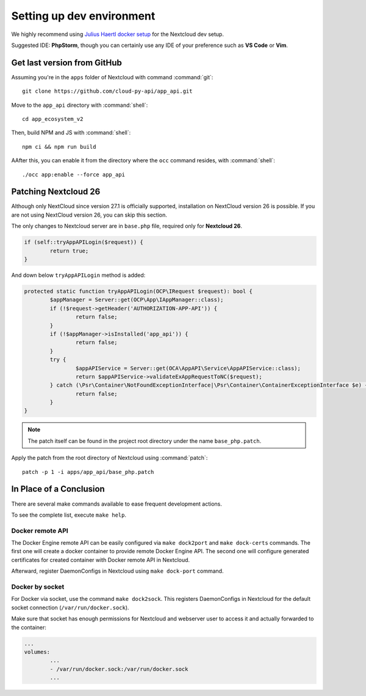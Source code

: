 .. _dev-setup:

Setting up dev environment
==========================

We highly recommend using `Julius Haertl docker setup <https://github.com/juliushaertl/nextcloud-docker-dev>`_ for the Nextcloud dev setup.

Suggested IDE: **PhpStorm**, though you can certainly use any IDE of your preference such as **VS Code** or **Vim**.

Get last version from GitHub
""""""""""""""""""""""""""""

Assuming you're in the ``apps`` folder of Nextcloud with command :command:`git`::

	git clone https://github.com/cloud-py-api/app_api.git

Move to the ``app_api`` directory with :command:`shell`::

	cd app_ecosystem_v2

Then, build NPM and JS with :command:`shell`::

	npm ci && npm run build

AAfter this, you can enable it from the directory where the ``occ`` command resides, with :command:`shell`::

	./occ app:enable --force app_api


Patching Nextcloud 26
"""""""""""""""""""""

Although only NextCloud since version 27.1 is officially supported, installation on NextCloud version 26 is possible.
If you are not using NextCloud version 26, you can skip this section.

The only changes to Nextcloud server are in ``base.php`` file, required only for **Nextcloud 26**.

.. code-block:: php

	if (self::tryAppAPILogin($request)) {
		return true;
	}


And down below ``tryAppAPILogin`` method is added:

.. code-block:: php

	protected static function tryAppAPILogin(OCP\IRequest $request): bool {
		$appManager = Server::get(OCP\App\IAppManager::class);
		if (!$request->getHeader('AUTHORIZATION-APP-API')) {
			return false;
		}
		if (!$appManager->isInstalled('app_api')) {
			return false;
		}
		try {
			$appAPIService = Server::get(OCA\AppAPI\Service\AppAPIService::class);
			return $appAPIService->validateExAppRequestToNC($request);
		} catch (\Psr\Container\NotFoundExceptionInterface|\Psr\Container\ContainerExceptionInterface $e) {
			return false;
		}
	}

.. note:: The patch itself can be found in the project root directory under the name ``base_php.patch``.

Apply the patch from the root directory of Nextcloud using :command:`patch`::

	patch -p 1 -i apps/app_api/base_php.patch


In Place of a Conclusion
""""""""""""""""""""""""

There are several make commands available to ease frequent development actions.

To see the complete list, execute ``make help``.

Docker remote API
*****************

The Docker Engine remote API can be easily configured via ``make dock2port`` and ``make dock-certs`` commands.
The first one will create a docker container to provide remote Docker Engine API.
The second one will configure generated certificates for created container with Docker remote API in Nextcloud.

Afterward, register DaemonConfigs in Nextcloud using ``make dock-port`` command.

Docker by socket
****************

For Docker via socket, use the command ``make dock2sock``.
This registers DaemonConfigs in Nextcloud for the default socket connection (``/var/run/docker.sock``).

Make sure that socket has enough permissions for Nextcloud and webserver user to access it
and actually forwarded to the container:

.. code-block::

	...
	volumes:
		...
		- /var/run/docker.sock:/var/run/docker.sock
		...
